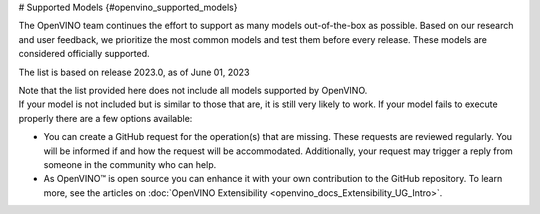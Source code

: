 # Supported Models {#openvino_supported_models}



.. meta::
   :description: Check the list of officially supported models in Intel® 
                 Distribution of OpenVINO™ toolkit.


The OpenVINO team continues the effort to support as many models out-of-the-box as possible. 
Based on our research and user feedback, we prioritize the most common models and test them 
before every release. These models are considered officially supported.


.. button-link:: _static/download/OV_2023_models_supported.pdf
   :color: primary
   :outline:

   :material-regular:`download;1.5em` Click for supported models [PDF]

The list is based on release 2023.0, as of June 01, 2023

| Note that the list provided here does not include all models supported by OpenVINO.
| If your model is not included but is similar to those that are, it is still very likely to work. 
  If your model fails to execute properly there are a few options available: 


* You can create a GitHub request for the operation(s) that are missing. These requests are reviewed regularly. You will be informed if and how the request will be accommodated. Additionally, your request may trigger a reply from someone in the community who can help.  
* As OpenVINO™ is open source you can enhance it with your own contribution to the GitHub repository. To learn more, see the articles on :doc:`OpenVINO Extensibility <openvino_docs_Extensibility_UG_Intro>`.





